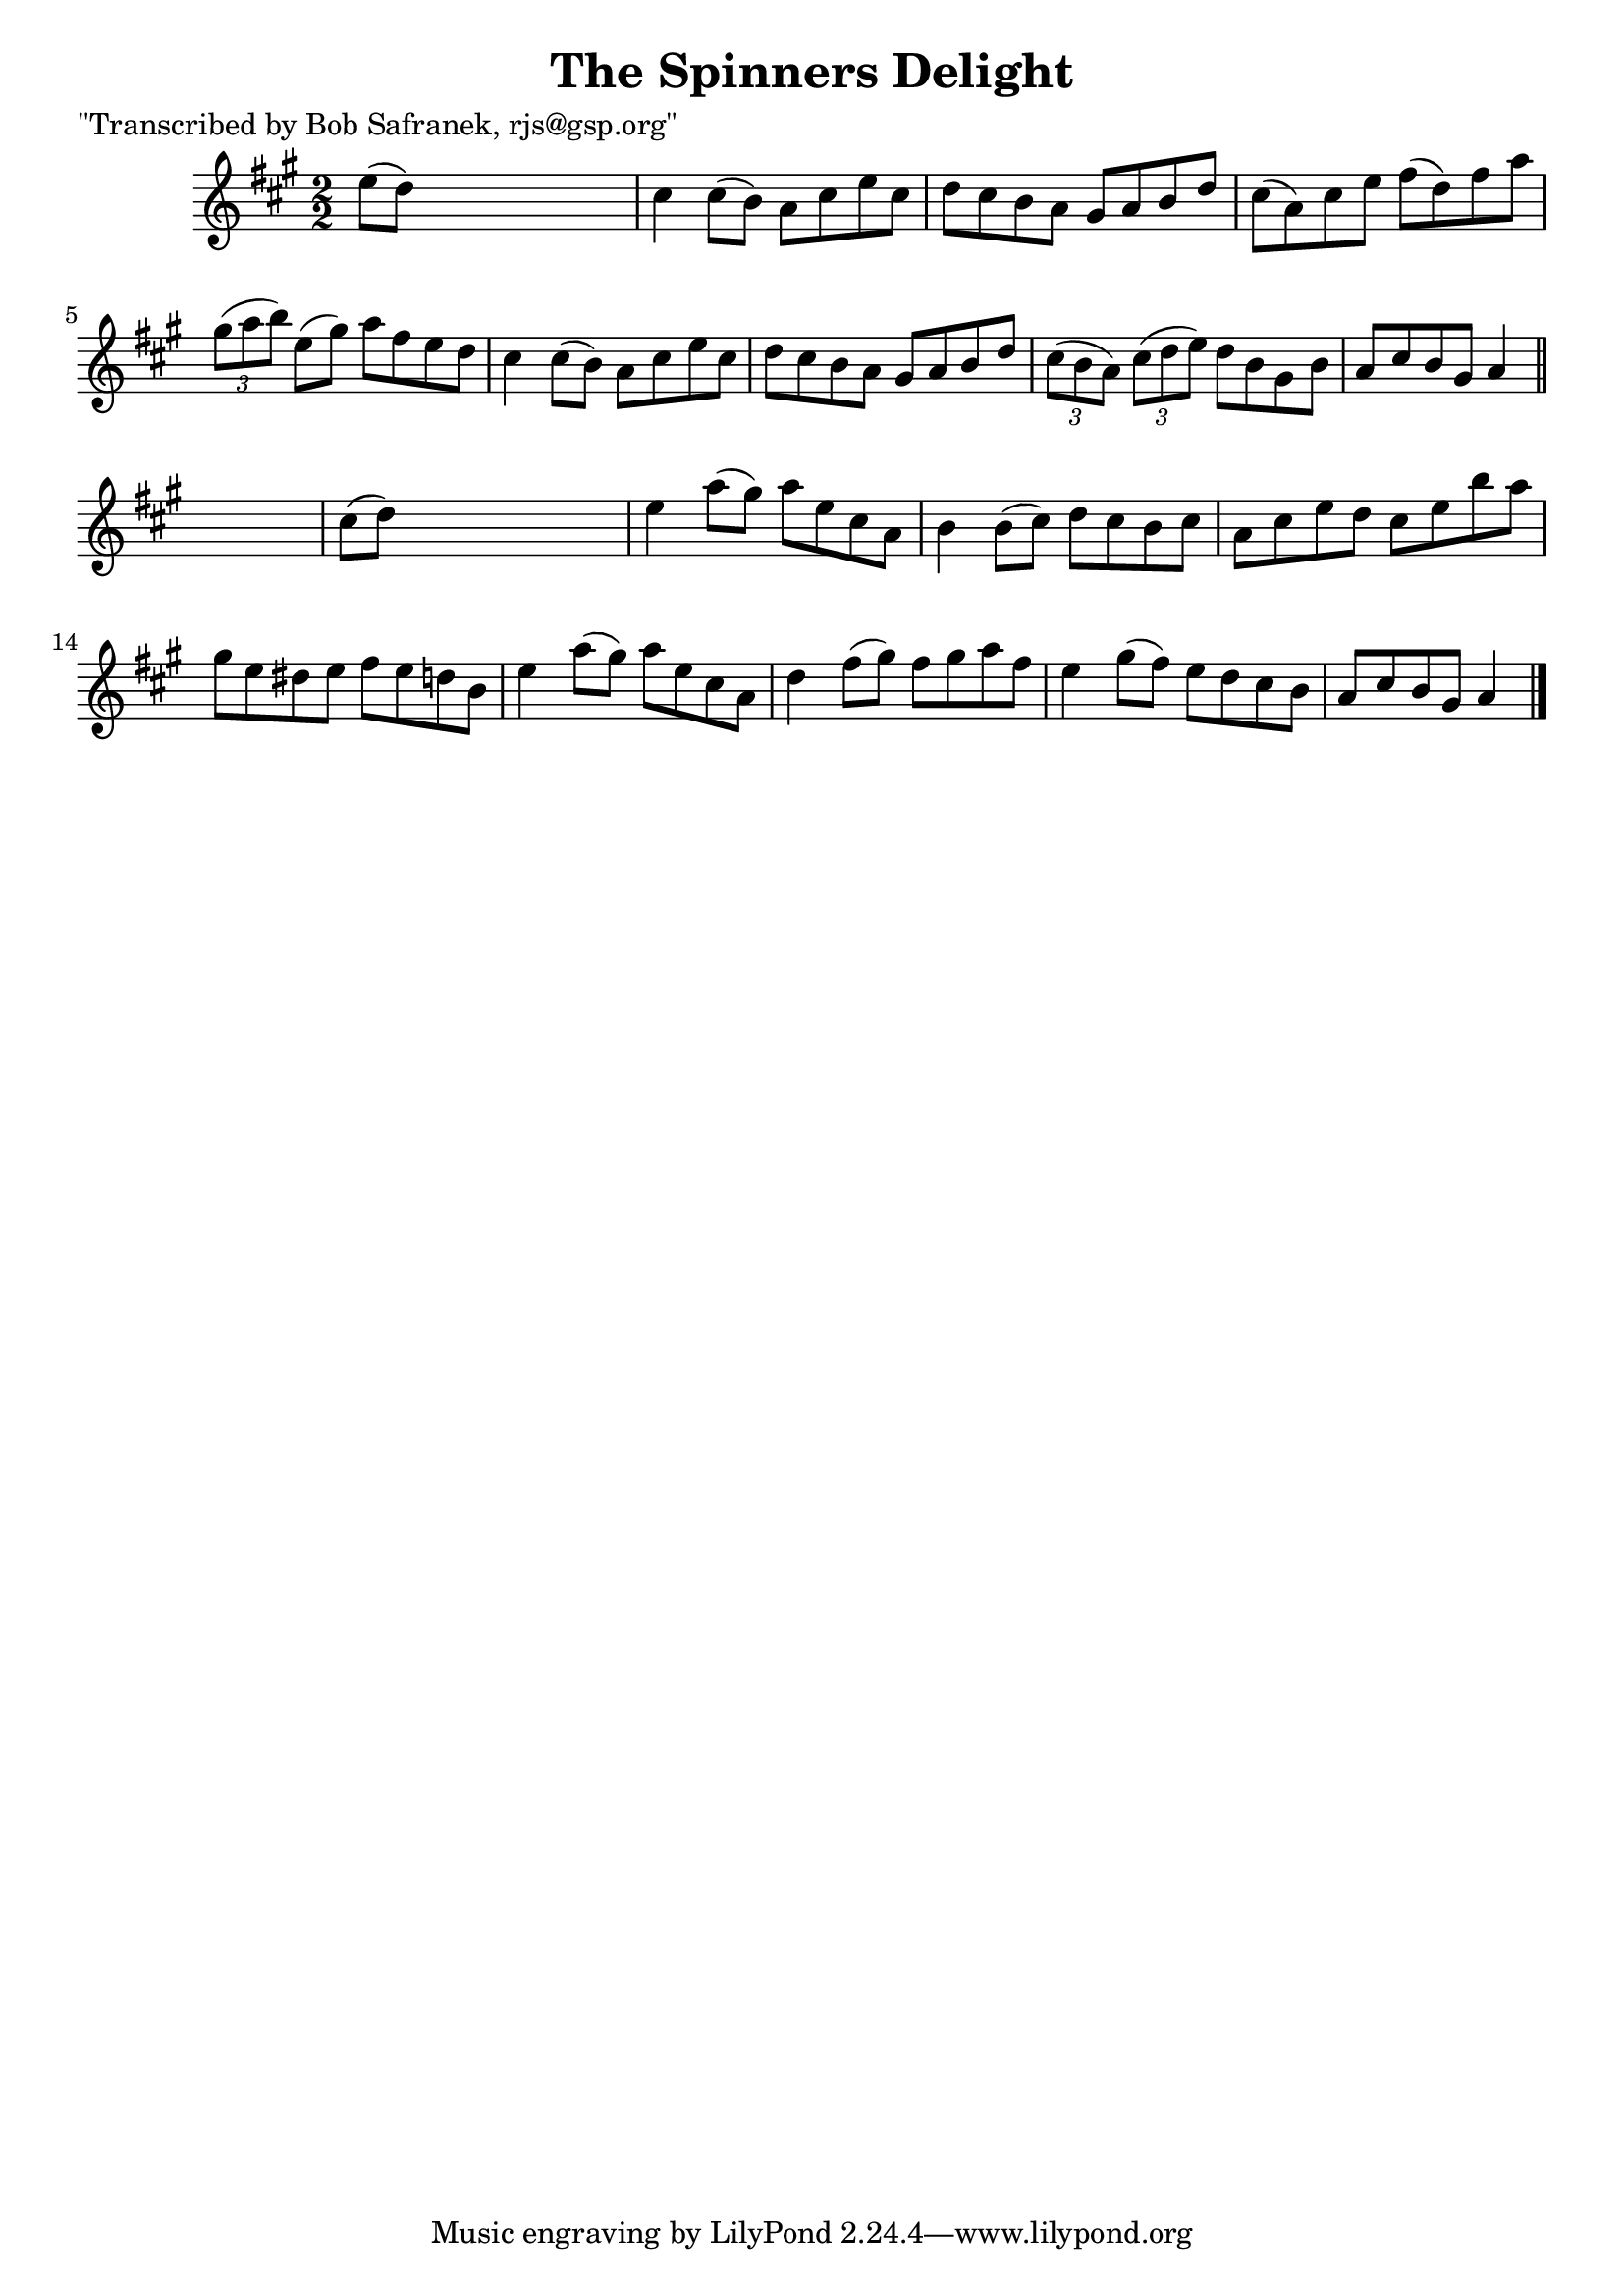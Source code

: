 
\version "2.16.2"
% automatically converted by musicxml2ly from xml/1380_bs.xml

%% additional definitions required by the score:
\language "english"


\header {
    poet = "\"Transcribed by Bob Safranek, rjs@gsp.org\""
    encoder = "abc2xml version 63"
    encodingdate = "2015-01-25"
    title = "The Spinners Delight"
    }

\layout {
    \context { \Score
        autoBeaming = ##f
        }
    }
PartPOneVoiceOne =  \relative e'' {
    \key a \major \numericTimeSignature\time 2/2 e8 ( [ d8 ) ] s2. | % 2
    cs4 cs8 ( [ b8 ) ] a8 [ cs8 e8 cs8 ] | % 3
    d8 [ cs8 b8 a8 ] gs8 [ a8 b8 d8 ] | % 4
    cs8 ( [ a8 ) cs8 e8 ] fs8 ( [ d8 ) fs8 a8 ] | % 5
    \times 2/3  {
        gs8 ( [ a8 b8 ) ] }
    e,8 ( [ gs8 ) ] a8 [ fs8 e8 d8 ] | % 6
    cs4 cs8 ( [ b8 ) ] a8 [ cs8 e8 cs8 ] | % 7
    d8 [ cs8 b8 a8 ] gs8 [ a8 b8 d8 ] | % 8
    \times 2/3  {
        cs8 ( [ b8 a8 ) ] }
    \times 2/3  {
        cs8 ( [ d8 e8 ) ] }
    d8 [ b8 gs8 b8 ] | % 9
    a8 [ cs8 b8 gs8 ] a4 \bar "||"
    s4 | \barNumberCheck #10
    cs8 ( [ d8 ) ] s2. | % 11
    e4 a8 ( [ gs8 ) ] a8 [ e8 cs8 a8 ] | % 12
    b4 b8 ( [ cs8 ) ] d8 [ cs8 b8 cs8 ] | % 13
    a8 [ cs8 e8 d8 ] cs8 [ e8 b'8 a8 ] | % 14
    gs8 [ e8 ds8 e8 ] fs8 [ e8 d8 b8 ] | % 15
    e4 a8 ( [ gs8 ) ] a8 [ e8 cs8 a8 ] | % 16
    d4 fs8 ( [ gs8 ) ] fs8 [ gs8 a8 fs8 ] | % 17
    e4 gs8 ( [ fs8 ) ] e8 [ d8 cs8 b8 ] | % 18
    a8 [ cs8 b8 gs8 ] a4 \bar "|."
    }


% The score definition
\score {
    <<
        \new Staff <<
            \context Staff << 
                \context Voice = "PartPOneVoiceOne" { \PartPOneVoiceOne }
                >>
            >>
        
        >>
    \layout {}
    % To create MIDI output, uncomment the following line:
    %  \midi {}
    }


